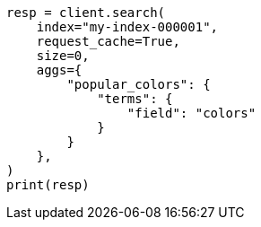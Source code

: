 // This file is autogenerated, DO NOT EDIT
// modules/indices/request_cache.asciidoc:86

[source, python]
----
resp = client.search(
    index="my-index-000001",
    request_cache=True,
    size=0,
    aggs={
        "popular_colors": {
            "terms": {
                "field": "colors"
            }
        }
    },
)
print(resp)
----
